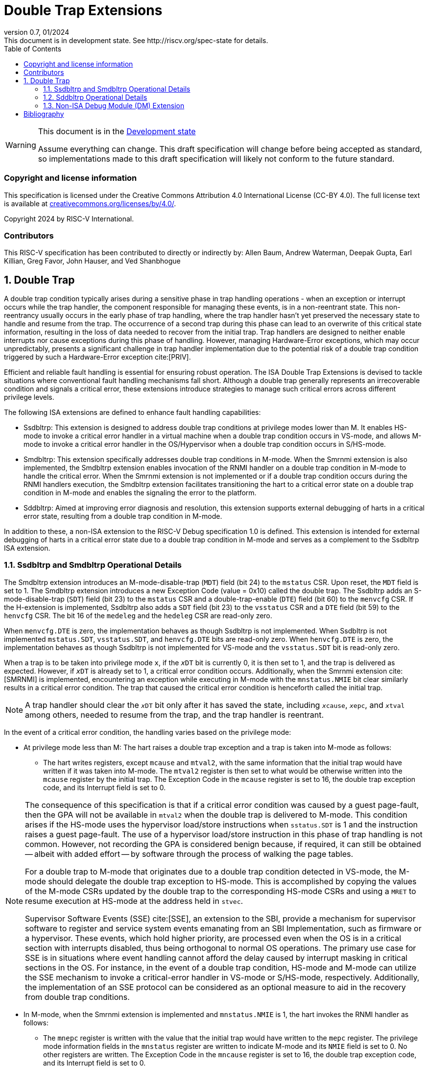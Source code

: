 [[header]]
:description: Double Trap Extensions
:company: RISC-V.org
:revdate: 01/2024
:revnumber: 0.7
:revremark: This document is in development state. See http://riscv.org/spec-state for details.
:url-riscv: http://riscv.org
:doctype: book
:preface-title: Preamble
:colophon:
:appendix-caption: Appendix
:imagesdir: images
:title-logo-image: image:risc-v_logo.png[pdfwidth=3.25in,align=center]
// Settings:
:experimental:
:reproducible:
// needs to be changed? bug discussion started
//:WaveDromEditorApp: app/wavedrom-editor.app
:imagesoutdir: images
:bibtex-file: src/double-trap.bib
:bibtex-order: appearance
:bibtex-style: ieee
:icons: font
:lang: en
:listing-caption: Listing
:sectnums:
:toc: left
:toclevels: 4
:source-highlighter: pygments
ifdef::backend-pdf[]
:source-highlighter: coderay
endif::[]
:data-uri:
:hide-uri-scheme:
:stem: latexmath
:footnote:
:xrefstyle: short

= Double Trap Extensions

// Preamble
[WARNING]
.This document is in the link:http://riscv.org/spec-state[Development state]
====
Assume everything can change. This draft specification will change before being
accepted as standard, so implementations made to this draft specification will
likely not conform to the future standard.
====

[preface]
=== Copyright and license information
This specification is licensed under the Creative Commons
Attribution 4.0 International License (CC-BY 4.0). The full
license text is available at
https://creativecommons.org/licenses/by/4.0/.

Copyright 2024 by RISC-V International.

[preface]
=== Contributors
This RISC-V specification has been contributed to directly or indirectly by:
Allen Baum, Andrew Waterman, Deepak Gupta, Earl Killian, Greg Favor, John
Hauser, and Ved Shanbhogue

== Double Trap

A double trap condition typically arises during a sensitive phase in trap
handling operations - when an exception or interrupt occurs while the trap
handler, the component responsible for managing these events, is in a
non-reentrant state. This non-reentrancy usually occurs in the early phase of
trap handling, where the trap handler hasn't yet preserved the necessary state
to handle and resume from the trap. The occurrence of a second trap during this
phase can lead to an overwrite of this critical state information, resulting in
the loss of data needed to recover from the initial trap. Trap handlers are
designed to neither enable interrupts nor cause exceptions during this phase of
handling. However, managing Hardware-Error exceptions, which may occur
unpredictably, presents a significant challenge in trap handler implementation
due to the potential risk of a double trap condition triggered by such a
Hardware-Error exception cite:[PRIV].

Efficient and reliable fault handling is essential for ensuring robust
operation. The ISA Double Trap Extensions is devised to tackle situations where
conventional fault handling mechanisms fall short. Although a double trap
generally represents an irrecoverable condition and signals a critical error,
these extensions introduce strategies to manage such critical errors across
different privilege levels.

The following ISA extensions are defined to enhance fault handling capabilities:

* Ssdbltrp: This extension is designed to address double trap conditions at
  privilege modes lower than M. It enables HS-mode to invoke a critical error
  handler in a virtual machine when a double trap condition occurs in VS-mode,
  and allows M-mode to invoke a critical error handler in the OS/Hypervisor when
  a double trap condition occurs in S/HS-mode.

* Smdbltrp: This extension specifically addresses double trap conditions in
  M-mode. When the Smrnmi extension is also implemented, the Smdbltrp extension
  enables invocation of the RNMI handler on a double trap condition in M-mode to
  handle the critical error. When the Smrnmi extension is not implemented or if
  a double trap condition occurs during the RNMI handlers execution, the
  Smdbltrp extension facilitates transitioning the hart to a critical error
  state on a double trap condition in M-mode and enables the signaling the error
  to the platform.

* Sddbltrp: Aimed at improving error diagnosis and resolution, this extension
  supports external debugging of harts in a critical error state, resulting from
  a double trap condition in M-mode.

In addition to these, a non-ISA extension to the RISC-V Debug specification 1.0
is defined. This extension is intended for external debugging of harts in a
critical error state due to a double trap condition in M-mode and serves as a
complement to the Ssdbltrp ISA extension.

=== Ssdbltrp and Smdbltrp Operational Details

The Smdbltrp extension introduces an M-mode-disable-trap (`MDT`) field (bit 24)
to the `mstatus` CSR. Upon reset, the `MDT` field is set to 1. The Smdbltrp
extension introduces a new Exception Code (value = 0x10)  called the double
trap. The Ssdbltrp adds an S-mode-disable-trap (`SDT`) field (bit 23) to the
`mstatus` CSR and a double-trap-enable (`DTE`) field (bit 60) to the `menvcfg`
CSR. If the H-extension is implemented, Ssdbltrp also adds a `SDT` field
(bit 23) to the `vsstatus` CSR and a `DTE` field (bit 59) to the `henvcfg` CSR.
The bit 16 of the `medeleg` and the `hedeleg` CSR are read-only zero.

When `menvcfg.DTE` is zero, the implementation behaves as though Ssdbltrp is not
implemented. When Ssdbltrp is not implemented `mstatus.SDT`, `vsstatus.SDT`, and
`henvcfg.DTE` bits are read-only zero. When `henvcfg.DTE` is zero, the
implementation behaves as though Ssdbltrp is not implemented for VS-mode and the
`vsstatus.SDT` bit is read-only zero.

When a trap is to be taken into privilege mode `x`, if the `__x__DT` bit is
currently 0, it is then set to 1, and the trap is delivered as expected. However,
if `__x__DT` is already set to 1, a critical error condition occurs. Additionally,
when the Smrnmi extension cite:[SMRNMI] is implemented, encountering an exception
while executing in M-mode with the `mnstatus.NMIE` bit clear similarly results in
a critical error condition. The trap that caused the critical error condition is
henceforth called the initial trap.

[NOTE]
====
A trap handler should clear the `__x__DT` bit only after it has saved the state,
including `__x__cause`, `__x__epc`, and `__x__tval` among others, needed to
resume from the trap, and the trap handler is reentrant.
====

In the event of a critical error condition, the handling varies based on the
privilege mode:

* At privilege mode less than M: The hart raises a double trap exception and
  a trap is taken into M-mode as follows:

  ** The hart writes registers, except `mcause` and `mtval2`, with the same
     information that the initial trap would have written if it was taken into
     M-mode. The `mtval2` register is then set to what would be otherwise
     written into the `mcause` register by the initial trap. The Exception Code
     in the `mcause` register is set to 16, the double trap exception code, and
     its Interrupt field is set to 0.

[NOTE]
====
The consequence of this specification is that if a critical error condition was
caused by a guest page-fault, then the GPA will not be available in `mtval2`
when the double trap is delivered to M-mode.  This condition arises if the
HS-mode uses the hypervisor load/store instructions when `sstatus.SDT` is 1 and
the instruction raises a guest page-fault. The use of a hypervisor load/store
instruction in this phase of trap handling is not common. However, not recording
the GPA is considered benign because, if required, it can still be obtained
-- albeit with added effort -- by software through the process of walking the page
tables.

For a double trap to M-mode that originates due to a double trap condition
detected in VS-mode, the M-mode should delegate the double trap exception to
HS-mode. This is accomplished by copying the values of the M-mode CSRs updated
by the double trap to the corresponding HS-mode CSRs and using a `MRET` to
resume execution at HS-mode at the address held in `stvec`.

Supervisor Software Events (SSE) cite:[SSE], an extension to the SBI, provide a
mechanism for supervisor software to register and service system events
emanating from an SBI Implementation, such as firmware or a hypervisor. These
events, which hold higher priority, are processed even when the OS is in a
critical section with interrupts disabled, thus being orthogonal to normal OS
operations. The primary use case for SSE is in situations where event handling
cannot afford the delay caused by interrupt masking in critical sections in the
OS. For instance, in the event of a double trap condition, HS-mode and M-mode
can utilize the SSE mechanism to invoke a critical-error handler in VS-mode or
S/HS-mode, respectively. Additionally, the implementation of an SSE protocol can
be considered as an optional measure to aid in the recovery from double trap
conditions.
====

* In M-mode, when the Smrnmi extension is implemented and `mnstatus.NMIE` is 1,
  the hart invokes the RNMI handler as follows:

  ** The `mnepc` register is written with the value that the initial trap would
     have written to the `mepc` register. The privilege mode information fields
     in the `mnstatus` register are written to indicate M-mode and its `NMIE`
     field is set to 0. No other registers are written. The Exception Code in
     the `mncause` register is set to 16, the double trap exception code, and
     its Interrupt field is set to 0.

[NOTE]
====
The consequence of this specification is that while the RNMI handler is invoked
to notify the occurrence of a double trap condition in M-mode, the RNMI handler
is not provided with any information about the initial trap that triggered the
double trap condition. A double trap generally represents an irrecoverable
condition. Invoking the RNMI handler enables performing actions such as
capturing crash dumps and preparing the system to shutdown and/or restart in a
controlled manner.
====

* In M-mode, when the Smrnmi extension is implemented and `mnstatus.NMIE` is 0,
  or if the Smrnmi extension is not implemented, the hart enters a critical-error
  state without updating any architectural state. This state involves ceasing
  execution, disabling all interrupts (including NMIs), and asserting a
  `critical-error` signal to the platform.

[NOTE]
====
The actions performed by the platform on assertion of a `critical-error` signal
by a hart are platform specific. The range of possible actions include restarting
the affected hart or restarting the entire platform among others.
====

An `__x__RET` instruction sets the `__x__DT` bit to 0.

[NOTE]
====
Resetting of the `__x__DT` by an `__x__RET` enables the trap handler to detect
double trap conditions during the tail phase, where it restores critical state
in preparation for resuming execution after the trap.
====

<<<

=== Sddbltrp Operational Details

The Sddbltrp extension introduces a read-only previous-critical-error (`pcerr`)
field (bit 19) to the `dcsr` CSR.

If Sddbltrp is not implemented, a hart that is in critical-error state does not
enter Debug Mode when requested by a halt request from the Debug Module.

If Sddbltrp is implemented, a hart in critical-error state enters Debug Mode
with the `pcerr` bit in `dcsr` set to 1 upon receiving a halt request from the
Debug Module. Resuming from Debug Mode with `pcerr` is 1, returns the hart to
the critical-error state.

=== Non-ISA Debug Module (DM) Extension

The RISC-V Debug 1.0 specification is extended with a new optional control bit
suppress-critical-error-signal (`scerr`), defined in the `dmcs2` register
(bit 12) of the DM, to manage the `critical-error` signal. 

When `scerr` is set to 1, the `critical-error` signal asserted by any hart
associated with that DM is masked and prevented from causing its normal
platform specified action.

A new read-only field (bit 25) any-hart-in-critical-error (`anycerr`)
is defined in the `dmstatus` register of the DM. This bit is 1 if any hart
associated with the DM, irrespective of the value held in `hartsel`, asserts its
`critical-error` signal, before any masking of the request by `scerr`.

[NOTE]
====
The `scerr` control enables an external debugger to disable the actions that a
platform would normally perform when a hart asserts its `critical-error` signal.
This allows the external debugger to enter Debug Mode, by issuing a halt
request, in a hart that is in critical-error state and investigate the cause of
a double trap condition.

The `anycerr` status bit enables an external debugger to determine if any of the
harts associated with the DM are in a critical-error state.
====

[bibliography]
== Bibliography

bibliography::[]
